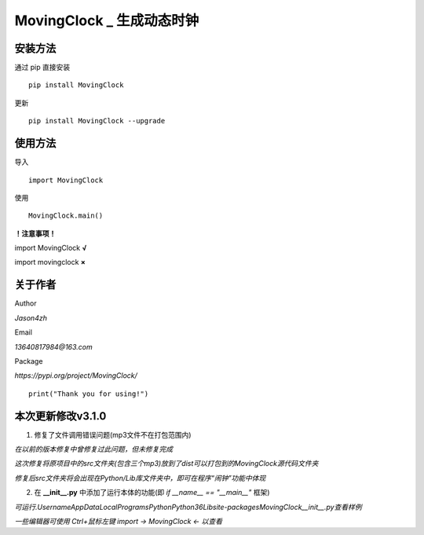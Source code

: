 
MovingClock \_ 生成动态时钟
==================================

|License| |Pypi| |Author| |Github|

安装方法
--------

通过 pip 直接安装

::

   pip install MovingClock

更新

::

   pip install MovingClock --upgrade

使用方法
--------

导入

::

   import MovingClock

使用

::

   MovingClock.main()

**！注意事项！**

import MovingClock **√**

import movingclock **×**

关于作者
--------
Author

*Jason4zh*

Email

*13640817984@163.com*

Package

*https://pypi.org/project/MovingClock/*


::

   print("Thank you for using!")



本次更新修改v3.1.0
------------------

1. 修复了文件调用错误问题(mp3文件不在打包范围内)

*在以前的版本修复中曾修复过此问题，但未修复完成*

*这次修复将原项目中的src文件夹(包含三个mp3)放到了dist可以打包到的MovingClock源代码文件夹*

*修复后src文件夹将会出现在Python/Lib库文件夹中，即可在程序“闹钟”功能中体现*

2. 在 **__init__.py** 中添加了运行本体的功能(即 *if __name__ == "__main__"* 框架)

*可运行.\Username\AppData\Local\Programs\Python\Python36\Lib\site-packages\MovingClock\__init__.py查看样例*

*一些编辑器可使用 Ctrl+鼠标左键  import -> MovingClock <- 以查看*

.. |License| image:: https://img.shields.io/pypi/l/MovingClock
   :target: https://github.com/Jason4zh/MovingClock/blob/main/LICENSE
.. |Pypi| image:: https://img.shields.io/badge/Pypi-v3.1-blue
   :target: https://pypi.org/project/MovingClock
.. |Author| image:: https://img.shields.io/badge/Author-Jason4zh-green
   :target: https://pypi.org/user/Jason4zh
.. |Github| image:: https://img.shields.io/badge/Github-Jason4zh-red
   :target: https://github.com/Jason4zh/MovingClock

